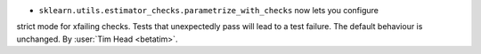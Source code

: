 - ``sklearn.utils.estimator_checks.parametrize_with_checks`` now lets you configure
strict mode for xfailing checks. Tests that unexpectedly pass will lead to a test
failure. The default behaviour is unchanged.
By :user:`Tim Head <betatim>`.
